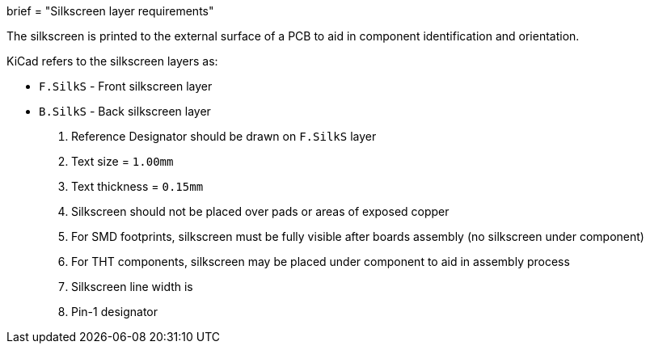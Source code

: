 +++
brief = "Silkscreen layer requirements"
+++

The silkscreen is printed to the external surface of a PCB to aid in component identification and orientation.

KiCad refers to the silkscreen layers as:

* `F.SilkS` - Front silkscreen layer
* `B.SilkS` - Back silkscreen layer

1. Reference Designator should be drawn on `F.SilkS` layer
  1. Text size = `1.00mm`
  1. Text thickness = `0.15mm`
1. Silkscreen should not be placed over pads or areas of exposed copper
1. For SMD footprints, silkscreen must be fully visible after boards assembly (no silkscreen under component)
1. For THT components, silkscreen may be placed under component to aid in assembly process
1. Silkscreen line width is
1. Pin-1 designator